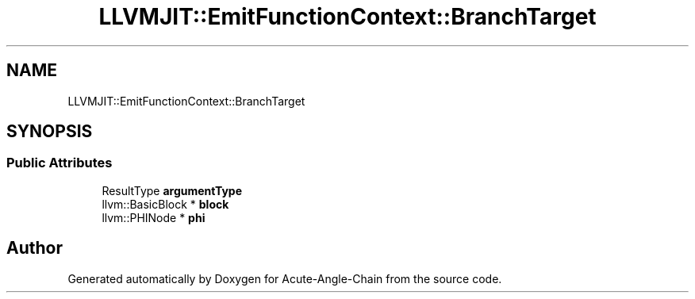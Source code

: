 .TH "LLVMJIT::EmitFunctionContext::BranchTarget" 3 "Sun Jun 3 2018" "Acute-Angle-Chain" \" -*- nroff -*-
.ad l
.nh
.SH NAME
LLVMJIT::EmitFunctionContext::BranchTarget
.SH SYNOPSIS
.br
.PP
.SS "Public Attributes"

.in +1c
.ti -1c
.RI "ResultType \fBargumentType\fP"
.br
.ti -1c
.RI "llvm::BasicBlock * \fBblock\fP"
.br
.ti -1c
.RI "llvm::PHINode * \fBphi\fP"
.br
.in -1c

.SH "Author"
.PP 
Generated automatically by Doxygen for Acute-Angle-Chain from the source code\&.
